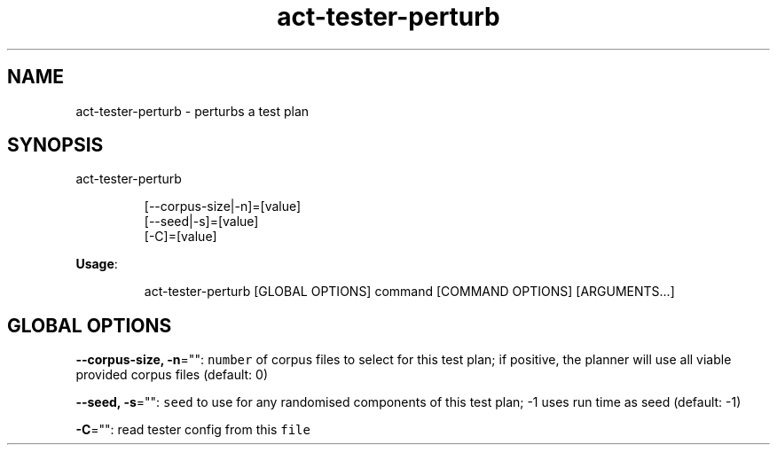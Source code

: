 .nh
.TH act\-tester\-perturb 8

.SH NAME
.PP
act\-tester\-perturb \- perturbs a test plan


.SH SYNOPSIS
.PP
act\-tester\-perturb

.PP
.RS

.nf
[\-\-corpus\-size|\-n]=[value]
[\-\-seed|\-s]=[value]
[\-C]=[value]

.fi
.RE

.PP
\fBUsage\fP:

.PP
.RS

.nf
act\-tester\-perturb [GLOBAL OPTIONS] command [COMMAND OPTIONS] [ARGUMENTS...]

.fi
.RE


.SH GLOBAL OPTIONS
.PP
\fB\-\-corpus\-size, \-n\fP="": \fB\fCnumber\fR of corpus files to select for this test plan;
if positive, the planner will use all viable provided corpus files (default: 0)

.PP
\fB\-\-seed, \-s\fP="": \fB\fCseed\fR to use for any randomised components of this test plan; \-1 uses run time as seed (default: \-1)

.PP
\fB\-C\fP="": read tester config from this \fB\fCfile\fR
